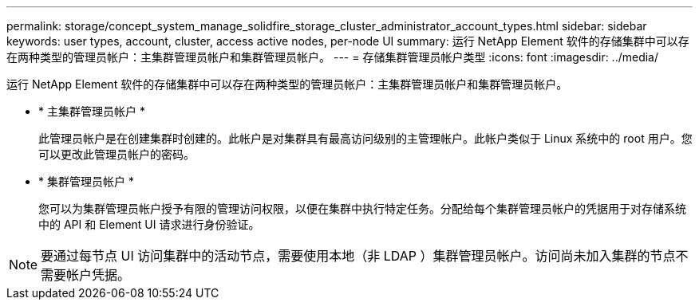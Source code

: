 ---
permalink: storage/concept_system_manage_solidfire_storage_cluster_administrator_account_types.html 
sidebar: sidebar 
keywords: user types, account, cluster, access active nodes, per-node UI 
summary: 运行 NetApp Element 软件的存储集群中可以存在两种类型的管理员帐户：主集群管理员帐户和集群管理员帐户。 
---
= 存储集群管理员帐户类型
:icons: font
:imagesdir: ../media/


[role="lead"]
运行 NetApp Element 软件的存储集群中可以存在两种类型的管理员帐户：主集群管理员帐户和集群管理员帐户。

* * 主集群管理员帐户 *
+
此管理员帐户是在创建集群时创建的。此帐户是对集群具有最高访问级别的主管理帐户。此帐户类似于 Linux 系统中的 root 用户。您可以更改此管理员帐户的密码。

* * 集群管理员帐户 *
+
您可以为集群管理员帐户授予有限的管理访问权限，以便在集群中执行特定任务。分配给每个集群管理员帐户的凭据用于对存储系统中的 API 和 Element UI 请求进行身份验证。




NOTE: 要通过每节点 UI 访问集群中的活动节点，需要使用本地（非 LDAP ）集群管理员帐户。访问尚未加入集群的节点不需要帐户凭据。
